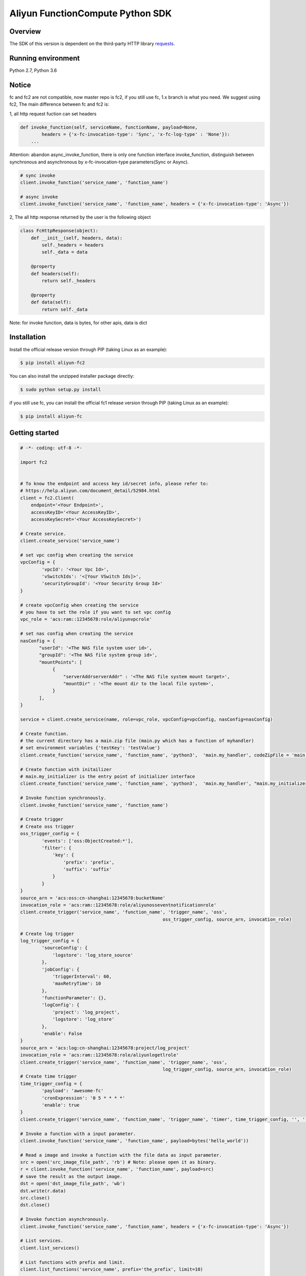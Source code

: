 Aliyun FunctionCompute Python SDK
=================================

.. image:: https://badge.fury.io/py/aliyun-fc2.svg
    :target: https://badge.fury.io/py/aliyun-fc2
.. image:: https://travis-ci.org/aliyun/fc-python-sdk.svg?branch=master
    :target: https://travis-ci.org/aliyun/fc-python-sdk
.. image:: https://coveralls.io/repos/github/aliyun/fc-python-sdk/badge.svg?branch=master
    :target: https://coveralls.io/github/aliyun/fc-python-sdk?branch=master

Overview
--------

The SDK of this version is dependent on the third-party HTTP library `requests <https://github.com/kennethreitz/requests>`_.


Running environment
-------------------

Python 2.7, Python 3.6


Notice
-------------------
fc and fc2 are not compatible, now master repo is fc2, if you still use fc, 1.x branch is what you need.
We suggest using fc2, The main difference between fc and fc2 is:

1, all http request fuction can set headers

.. code-block:: python

    def invoke_function(self, serviceName, functionName, payload=None, 
            headers = {'x-fc-invocation-type': 'Sync', 'x-fc-log-type' : 'None'}):                                           
        ...

Attention: abandon async_invoke_function, there is only one function interface invoke_function, distinguish between synchronous and asynchronous by x-fc-invocation-type parameters(Sync or Async).


.. code-block:: python

    # sync invoke
    client.invoke_function('service_name', 'function_name')

    # async invoke
    client.invoke_function('service_name', 'function_name', headers = {'x-fc-invocation-type': 'Async'})




2, The all http response returned by the user is the following object

.. code-block:: python

    class FcHttpResponse(object):
        def __init__(self, headers, data):
            self._headers = headers
            self._data = data

        @property
        def headers(self):
            return self._headers

        @property
        def data(self):
            return self._data

Note: for invoke function, data is bytes, for other apis, data is dict

Installation
-------------------

Install the official release version through PIP (taking Linux as an example):

.. code-block:: bash

    $ pip install aliyun-fc2

You can also install the unzipped installer package directly:

.. code-block:: bash

    $ sudo python setup.py install


if you still use fc, you can install the official fc1 release version through PIP (taking Linux as an example):

.. code-block:: bash

    $ pip install aliyun-fc

Getting started
-------------------

.. code-block:: python

    # -*- coding: utf-8 -*-

    import fc2


    # To know the endpoint and access key id/secret info, please refer to:
    # https://help.aliyun.com/document_detail/52984.html
    client = fc2.Client(
        endpoint='<Your Endpoint>',
        accessKeyID='<Your AccessKeyID>',
        accessKeySecret='<Your AccessKeySecret>')

    # Create service.
    client.create_service('service_name')

    # set vpc config when creating the service
    vpcConfig = {
            'vpcId': '<Your Vpc Id>',
            'vSwitchIds': '<[Your VSwitch Ids]>',
            'securityGroupId': '<Your Security Group Id>'
    }

    # create vpcConfig when creating the service
    # you have to set the role if you want to set vpc config
    vpc_role = 'acs:ram::12345678:role/aliyunvpcrole'

    # set nas config when creating the service
    nasConfig = {
           "userId": '<The NAS file system user id>',
           "groupId": '<The NAS file system group id>',
           "mountPoints": [
                {
                    "serverAddrserverAddr" : '<The NAS file system mount target>',
                    "mountDir" : '<The mount dir to the local file system>',
                }
           ],
    }

    service = client.create_service(name, role=vpc_role, vpcConfig=vpcConfig, nasConfig=nasConfig)

    # Create function.
    # the current directory has a main.zip file (main.py which has a function of myhandler)
    # set environment variables {'testKey': 'testValue'}
    client.create_function('service_name', 'function_name', 'python3',  'main.my_handler', codeZipFile = 'main.zip', environmentVariables = {'testKey': 'testValue'})

    # Create function with initailizer
    # main.my_initializer is the entry point of initializer interface
    client.create_function('service_name', 'function_name', 'python3',  'main.my_handler', "main.my_initializer", codeZipFile = 'main.zip', environmentVariables = {'testKey': 'testValue'})

    # Invoke function synchronously.
    client.invoke_function('service_name', 'function_name')

    # Create trigger
    # Create oss trigger
    oss_trigger_config = {
            'events': ['oss:ObjectCreated:*'],
            'filter': {
                'key': {
                    'prefix': 'prefix',
                    'suffix': 'suffix'
                }
            }
    }
    source_arn = 'acs:oss:cn-shanghai:12345678:bucketName'
    invocation_role = 'acs:ram::12345678:role/aliyunosseventnotificationrole'
    client.create_trigger('service_name', 'function_name', 'trigger_name', 'oss',
                                                         oss_trigger_config, source_arn, invocation_role)

    # Create log trigger
    log_trigger_config = {
            'sourceConfig': {
                'logstore': 'log_store_source'
            },
            'jobConfig': {
                'triggerInterval': 60,
                'maxRetryTime': 10
            },
            'functionParameter': {},
            'logConfig': {
                'project': 'log_project',
                'logstore': 'log_store'
            },
            'enable': False
    }
    source_arn = 'acs:log:cn-shanghai:12345678:project/log_project'
    invocation_role = 'acs:ram::12345678:role/aliyunlogetlrole'
    client.create_trigger('service_name', 'function_name', 'trigger_name', 'oss',
                                                         log_trigger_config, source_arn, invocation_role)
    # Create time trigger
    time_trigger_config = {
            'payload': 'awesome-fc'
            'cronExpression': '0 5 * * * *'
            'enable': true
    }
    client.create_trigger('service_name', 'function_name', 'trigger_name', 'timer', time_trigger_config, '', '')

    # Invoke a function with a input parameter.
    client.invoke_function('service_name', 'function_name', payload=bytes('hello_world'))

    # Read a image and invoke a function with the file data as input parameter.
    src = open('src_image_file_path', 'rb') # Note: please open it as binary.
    r = client.invoke_function('service_name', 'function_name', payload=src)
    # save the result as the output image.
    dst = open('dst_image_file_path', 'wb')
    dst.write(r.data)
    src.close()
    dst.close()

    # Invoke function asynchronously.
    client.invoke_function('service_name', 'function_name', headers = {'x-fc-invocation-type': 'Async'})

    # List services.
    client.list_services()

    # List functions with prefix and limit.
    client.list_functions('service_name', prefix='the_prefix', limit=10)

    # Delete service.
    client.delete_service('service_name')

    # Delete function.
    client.delete_function('service_name', 'function_name')


Testing
-------

To run the tests, please set the access key id/secret, endpoint as environment variables.
Take the Linux system for example:

.. code-block:: bash

    $ export ENDPOINT=<endpoint>
    $ export ACCESS_KEY_ID=<AccessKeyId>
    $ export ACCESS_KEY_SECRET=<AccessKeySecret>
    $ export STS_TOKEN=<roleARN>

Run the test in the following method:

.. code-block:: bash

    $ nosetests                          # First install nose

More resources
--------------
- `Aliyun FunctionCompute docs <https://help.aliyun.com/product/50980.html>`_

Contacting us
-------------
- `Links <https://help.aliyun.com/document_detail/53087.html>`_

License
-------
- `MIT <https://github.com/aliyun/fc-python-sdk/blob/master/LICENSE>`_
